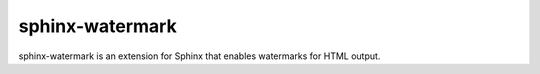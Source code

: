 ================
sphinx-watermark
================

.. image:: https://travis-ci.org/kallimachos/sphinx-watermark.svg?branch=master
   :target: https://travis-ci.org/kallimachos/sphinx-watermark

.. image:: https://img.shields.io/badge/Python-3.4-brightgreen.svg?style=flat
   :target: http://python.org

.. image:: http://img.shields.io/badge/license-GPL-blue.svg?style=flat
   :target: http://opensource.org/licenses/GPL-3.0

sphinx-watermark is an extension for Sphinx that enables watermarks for
HTML output.
